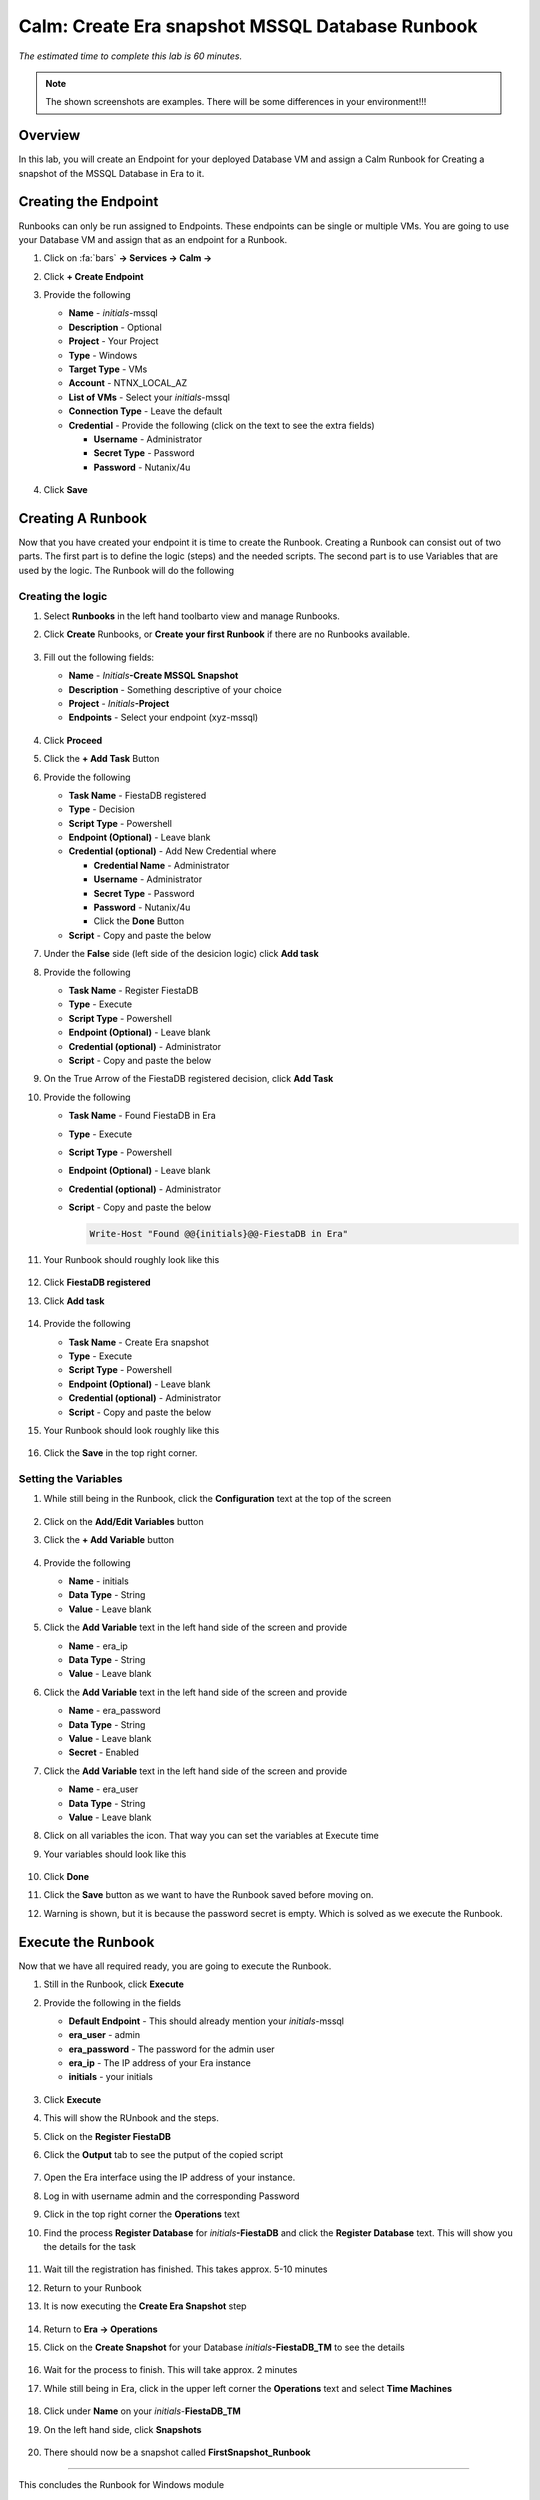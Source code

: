 .. _calm_runbook_windows:

------------------------------------------------
Calm: Create Era snapshot MSSQL Database Runbook
------------------------------------------------

*The estimated time to complete this lab is 60 minutes.*

.. note::
   The shown screenshots are examples. There will be some differences in your environment!!!



Overview
++++++++

In this lab, you will create an Endpoint for your deployed Database VM and assign a Calm Runbook for Creating a snapshot of the MSSQL Database in Era to it.

Creating the Endpoint
+++++++++++++++++++++

Runbooks can only be run assigned to Endpoints. These endpoints can be single or multiple VMs. You are going to use your Database VM and assign that as an endpoint for a Runbook.

#. Click on :fa:`bars` **-> Services -> Calm ->** |endpoints|

#. Click **+ Create Endpoint**

#. Provide the following

   - **Name** - *initials*\-mssql
   - **Description** - Optional
   - **Project** - Your Project
   - **Type** - Windows
   - **Target Type** - VMs
   - **Account** - NTNX_LOCAL_AZ
   - **List of VMs** - Select your *initials*\-mssql
   - **Connection Type** - Leave the default
   - **Credential** - Provide the following (click on the text to see the extra fields)

     - **Username** - Administrator
     - **Secret Type** - Password
     - **Password** - Nutanix/4u

   .. figure:: images/9.png
      :align: center

#. Click **Save**

Creating A Runbook
++++++++++++++++++

Now that you have created your endpoint it is time to create the Runbook. Creating a Runbook can consist out of two parts. The first part is to define the logic (steps) and the needed scripts. The second part is to use Variables that are used by the logic.
The Runbook will do the following

.. figure:: images/runbook_flowchart.png
   :align: center

Creating the logic
******************

#. Select **Runbooks** in the left hand toolbarto view and manage Runbooks.

#. Click **Create** Runbooks, or **Create your first Runbook** if there are no Runbooks available.
 
   .. figure:: images/1.png

#. Fill out the following fields:

   - **Name** - *Initials*\ **-Create MSSQL Snapshot**
   - **Description** - Something descriptive of your choice
   - **Project** - *Initials*\ **-Project**
   - **Endpoints** - Select your endpoint (xyz-mssql)

   .. figure:: images/2.png

#. Click **Proceed**

#. Click the **+ Add Task** Button

#. Provide the following

   - **Task Name** - FiestaDB registered
   - **Type** - Decision
   - **Script Type** - Powershell
   - **Endpoint (Optional)** - Leave blank   
   - **Credential (optional)** - Add New Credential where

     - **Credential Name** - Administrator
     - **Username** - Administrator
     - **Secret Type** - Password
     - **Password** - Nutanix/4u
     - Click the **Done** Button
   
   - **Script** - Copy and paste the below

     .. include:: check_fiestadb.ps1
         :literal:

#. Under the **False** side (left side of the desicion logic) click **Add task**

#. Provide the following

   - **Task Name** - Register FiestaDB
   - **Type** - Execute
   - **Script Type** - Powershell
   - **Endpoint (Optional)** - Leave blank  
   - **Credential (optional)** - Administrator
   - **Script** - Copy and paste the below

     .. include:: register_database.ps1
         :literal:
        
#. On the True Arrow of the FiestaDB registered decision, click **Add Task**

#. Provide the following

   - **Task Name** - Found FiestaDB in Era
   - **Type** - Execute
   - **Script Type** - Powershell
   - **Endpoint (Optional)** - Leave blank  
   - **Credential (optional)** - Administrator
   - **Script** - Copy and paste the below

     .. code-block:: powershell
         
         Write-Host "Found @@{initials}@@-FiestaDB in Era"

#. Your Runbook should roughly look like this

   .. figure:: images/3.png
      :align: center

#. Click **FiestaDB registered**

#. Click **Add task**

   .. figure:: images/4.png
      :align: center

#. Provide the following

   - **Task Name** - Create Era snapshot
   - **Type** - Execute
   - **Script Type** - Powershell
   - **Endpoint (Optional)** - Leave blank  
   - **Credential (optional)** - Administrator
   - **Script** - Copy and paste the below
 
     .. include:: create_snapshot.ps1
         :literal:

#. Your Runbook should look roughly like this

   .. figure:: images/5.png
      :align: center

#. Click the **Save** in the top right corner.

Setting the Variables
*********************

#. While still being in the Runbook, click the **Configuration** text at the top of the screen

   .. figure:: images/6.png
      :align: center

#. Click on the **Add/Edit Variables** button

#. Click the **+ Add Variable** button

   .. figure:: images/10.png
      :align: center

#. Provide the following

   - **Name** - initials
   - **Data Type** - String
   - **Value** - Leave blank

#. Click the **Add Variable** text in the left hand side of the screen and provide

   - **Name** - era_ip
   - **Data Type** - String
   - **Value** - Leave blank

#. Click the **Add Variable** text in the left hand side of the screen and provide

   - **Name** - era_password
   - **Data Type** - String
   - **Value** - Leave blank
   - **Secret** - Enabled

#. Click the **Add Variable** text in the left hand side of the screen and provide

   - **Name** - era_user
   - **Data Type** - String
   - **Value** - Leave blank

#. Click on all variables the |runningman| icon. That way you can set the variables at Execute time

#. Your variables should look like this

   .. figure:: images/7.png
      :align: center 

#. Click **Done**

#. Click the **Save** button as we want to have the Runbook saved before moving on.

#. Warning is shown, but it is because the password secret is empty. Which is solved as we execute the Runbook.


Execute the Runbook
+++++++++++++++++++

Now that we have all required ready, you are going to execute the Runbook.

#. Still in the Runbook, click **Execute**

#. Provide the following in the fields

   - **Default Endpoint** - This should already mention your *initials*\-mssql
   - **era_user** - admin
   - **era_password** - The password for the admin user
   - **era_ip** - The IP address of your Era instance
   - **initials** - your initials

   .. figure:: images/11.png

#. Click **Execute**

#. This will show the RUnbook and the steps.

#. Click on the **Register FiestaDB**

#. Click the **Output** tab to see the putput of the copied script

   .. figure:: images/12.png

#. Open the Era interface using the IP address of your instance. 

#. Log in with username admin and the corresponding Password

#. Click in the top right corner the **Operations** text


#. Find the process **Register Database** for *initials*\ **-FiestaDB** and click the **Register Database** text. This will show you the details for the task

   .. figure:: images/13.png

#. Wait till the registration has finished. This takes approx. 5-10 minutes

#. Return to your Runbook

#. It is now executing the **Create Era Snapshot** step

   .. figure:: images/14.png

#. Return to **Era -> Operations**

#. Click on the **Create Snapshot** for your Database *initials*\ **-FiestaDB_TM** to see the details

   .. figure:: images/15.png

#. Wait for the process to finish. This will take approx. 2 minutes

#. While still being in Era, click in the upper left corner the **Operations** text and select **Time Machines**

   .. figure:: images/16.png

#. Click under **Name** on your *initials*\ -**FiestaDB_TM**

#. On the left hand side, click **Snapshots**

   .. figure:: images/17.png

#. There should now be a snapshot called **FirstSnapshot_Runbook**

   .. figure:: images/18.png

------

This concludes the Runbook for Windows module

You have now created a Runbook that is telling Era to crete a snapshot of your MSSQL database. Challenge for you is to change the runbook so you can provide the name of the snapshot as a variable. And if your are interested, build a new Runbook where you can restore your FiestaDB using Era.

Both Runbook can be found here, if you are interested in it.

1. Era snapshot name as a variable :download:`Snapshot_Name_Era.json<Snapshot_Name_Era.json>`
2. Era restore snapshot by name, where name is a variable :download:`Restore_Snapshot_Era.json<Restore_Snapshot_Era.json>`

------

Takeaways
+++++++++

- Runbooks can be used to standarize actions using variables
- Runbooks can have defined actions that follow, decisions, executions and even While Loop
- Runbooks are infact encapsulations of scripts that need to run. Based on exit codes (0 or none 0) decisions are made to follow a certain path in the logic
- Scripts in Runbooks are program languages independent. It follows that what is possible of the supported Operation Systems. These languages can be Powershell, Shell command and even higher level program languages like Python and Go.
- The limitations of Runbooks are not the Runbooks themself, but more the person that uses/implements them as well as the Operating System.

.. |proj-icon| image:: ../images/projects_icon.png
.. |mktmgr-icon| image:: ../images/marketplacemanager_icon.png
.. |mkt-icon| image:: ../images/marketplace_icon.png
.. |bp-icon| image:: ../images/blueprints_icon.png
.. |blueprints| image:: ../images/blueprints.png
.. |applications| image:: ../images/blueprints.png
.. |projects| image:: ../images/projects.png
.. |endpoints| image:: ../images/endpoints.png
.. |runningman| image:: ../images/running_man.png
